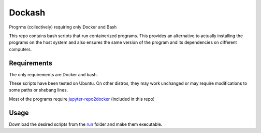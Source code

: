 =======
Dockash
=======

Progrms (collectively) requiring only Docker and Bash


This repo contains bash scripts that run containerized programs.  This provides
an alternative to actually installing the programs on the host system and also
ensures the same version of the program and its dependencies on different
computers. 


Requirements
------------

The only requirements are Docker and bash.  

These scripts have been tested on Ubuntu.  On other distros, they may work
unchanged or may require modifications to some paths or shebang lines.

Most of the programs require `jupyter-repo2docker`_ (included in this repo)


Usage
-----

Download the desired scripts from the run_ folder and make them executable.


.. _jupyter-repo2docker: run/jupyter-repo2docker
.. _run: run
